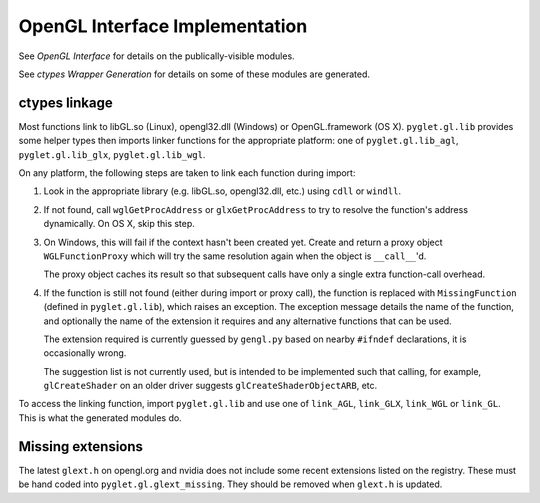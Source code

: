 OpenGL Interface Implementation
--------------------------------

See `OpenGL Interface` for details on the publically-visible modules.

See `ctypes Wrapper Generation` for details on some of these modules are
generated.

ctypes linkage
==============

Most functions link to libGL.so (Linux), opengl32.dll (Windows) or
OpenGL.framework (OS X).  ``pyglet.gl.lib`` provides some helper types then
imports linker functions for the appropriate platform: one of
``pyglet.gl.lib_agl``, ``pyglet.gl.lib_glx``, ``pyglet.gl.lib_wgl``.

On any platform, the following steps are taken to link each function during
import:

1. Look in the appropriate library (e.g. libGL.so, opengl32.dll,
   etc.) using ``cdll`` or ``windll``.

2. If not found, call ``wglGetProcAddress`` or ``glxGetProcAddress`` to try to
   resolve the function's address dynamically.  On OS X, skip this step.

3. On Windows, this will fail if the context hasn't been created yet.  Create
   and return a proxy object ``WGLFunctionProxy`` which will try the same
   resolution again when the object is ``__call__``'d.

   The proxy object caches its result so that subsequent calls have only a
   single extra function-call overhead.

4. If the function is still not found (either during import or proxy call),
   the function is replaced with ``MissingFunction`` (defined in
   ``pyglet.gl.lib``), which raises an exception.  The exception message
   details the name of the function, and optionally the name of the extension
   it requires and any alternative functions that can be used.

   The extension required is currently guessed by ``gengl.py`` based on nearby
   ``#ifndef`` declarations, it is occasionally wrong.

   The suggestion list is not currently used, but is intended to be
   implemented such that calling, for example, ``glCreateShader`` on an
   older driver suggests ``glCreateShaderObjectARB``, etc.

To access the linking function, import ``pyglet.gl.lib`` and use one of
``link_AGL``, ``link_GLX``, ``link_WGL`` or ``link_GL``.  This
is what the generated modules do.

Missing extensions
==================

The latest ``glext.h`` on opengl.org and nvidia does not include some recent
extensions listed on the registry.  These must be hand coded into
``pyglet.gl.glext_missing``.  They should be removed when ``glext.h`` is
updated.



